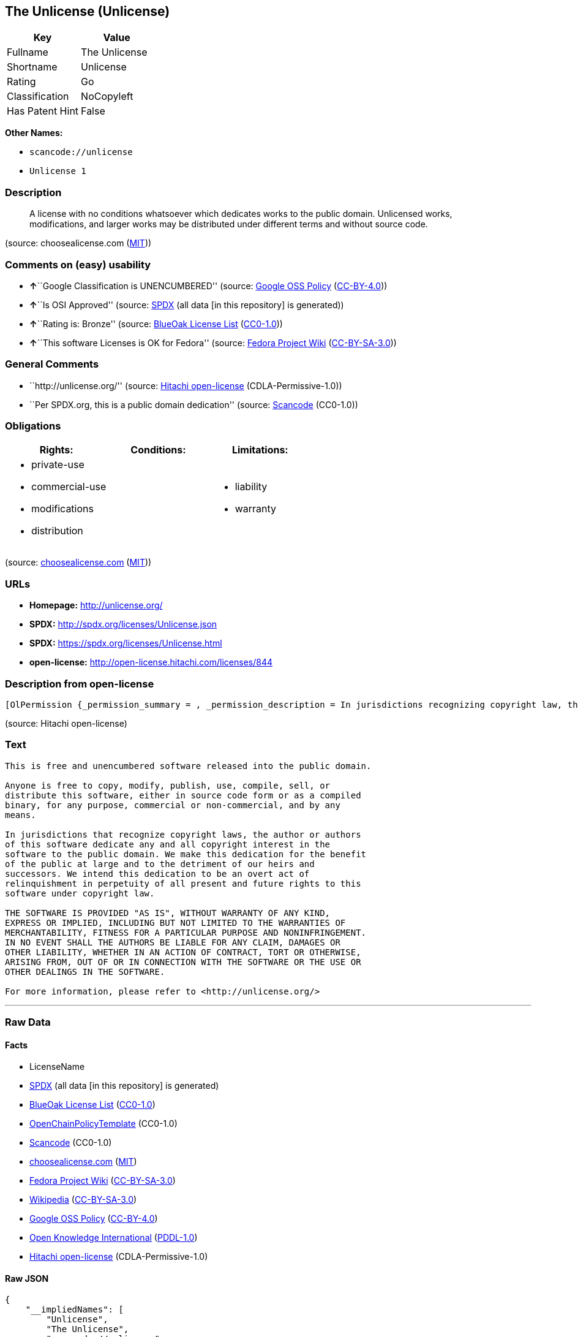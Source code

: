 == The Unlicense (Unlicense)

[cols=",",options="header",]
|===
|Key |Value
|Fullname |The Unlicense
|Shortname |Unlicense
|Rating |Go
|Classification |NoCopyleft
|Has Patent Hint |False
|===

*Other Names:*

* `+scancode://unlicense+`
* `+Unlicense 1+`

=== Description

____
A license with no conditions whatsoever which dedicates works to the
public domain. Unlicensed works, modifications, and larger works may be
distributed under different terms and without source code.
____

(source: choosealicense.com
(https://github.com/github/choosealicense.com/blob/gh-pages/LICENSE.md[MIT]))

=== Comments on (easy) usability

* **↑**``Google Classification is UNENCUMBERED'' (source:
https://opensource.google.com/docs/thirdparty/licenses/[Google OSS
Policy]
(https://creativecommons.org/licenses/by/4.0/legalcode[CC-BY-4.0]))
* **↑**``Is OSI Approved'' (source:
https://spdx.org/licenses/Unlicense.html[SPDX] (all data [in this
repository] is generated))
* **↑**``Rating is: Bronze'' (source:
https://blueoakcouncil.org/list[BlueOak License List]
(https://raw.githubusercontent.com/blueoakcouncil/blue-oak-list-npm-package/master/LICENSE[CC0-1.0]))
* **↑**``This software Licenses is OK for Fedora'' (source:
https://fedoraproject.org/wiki/Licensing:Main?rd=Licensing[Fedora
Project Wiki]
(https://creativecommons.org/licenses/by-sa/3.0/legalcode[CC-BY-SA-3.0]))

=== General Comments

* ``http://unlicense.org/'' (source:
https://github.com/Hitachi/open-license[Hitachi open-license]
(CDLA-Permissive-1.0))
* ``Per SPDX.org, this is a public domain dedication'' (source:
https://github.com/nexB/scancode-toolkit/blob/develop/src/licensedcode/data/licenses/unlicense.yml[Scancode]
(CC0-1.0))

=== Obligations

[cols=",,",options="header",]
|===
|Rights: |Conditions: |Limitations:
a|
* private-use
* commercial-use
* modifications
* distribution

a|

a|
* liability
* warranty

|===

(source:
https://github.com/github/choosealicense.com/blob/gh-pages/_licenses/unlicense.txt[choosealicense.com]
(https://github.com/github/choosealicense.com/blob/gh-pages/LICENSE.md[MIT]))

=== URLs

* *Homepage:* http://unlicense.org/
* *SPDX:* http://spdx.org/licenses/Unlicense.json
* *SPDX:* https://spdx.org/licenses/Unlicense.html
* *open-license:* http://open-license.hitachi.com/licenses/844

=== Description from open-license

....
[OlPermission {_permission_summary = , _permission_description = In jurisdictions recognizing copyright law, the author of such software shall own the software in the public domain., _permission_actions = [OlAction {_action_schemaVersion = "0.1", _action_uri = "http://open-license.hitachi.com/actions/1", _action_baseUri = "http://open-license.hitachi.com/", _action_id = "actions/1", _action_name = Use the obtained source code without modification, _action_description = Use the fetched code as it is.},OlAction {_action_schemaVersion = "0.1", _action_uri = "http://open-license.hitachi.com/actions/3", _action_baseUri = "http://open-license.hitachi.com/", _action_id = "actions/3", _action_name = Modify the obtained source code., _action_description = },OlAction {_action_schemaVersion = "0.1", _action_uri = "http://open-license.hitachi.com/actions/4", _action_baseUri = "http://open-license.hitachi.com/", _action_id = "actions/4", _action_name = Using Modified Source Code, _action_description = },OlAction {_action_schemaVersion = "0.1", _action_uri = "http://open-license.hitachi.com/actions/6", _action_baseUri = "http://open-license.hitachi.com/", _action_id = "actions/6", _action_name = Use the retrieved binaries, _action_description = Use the fetched binary as it is.},OlAction {_action_schemaVersion = "0.1", _action_uri = "http://open-license.hitachi.com/actions/8", _action_baseUri = "http://open-license.hitachi.com/", _action_id = "actions/8", _action_name = Use binaries generated from modified source code, _action_description = },OlAction {_action_schemaVersion = "0.1", _action_uri = "http://open-license.hitachi.com/actions/11", _action_baseUri = "http://open-license.hitachi.com/", _action_id = "actions/11", _action_name = Distribute the fetched binaries, _action_description = Redistribute the fetched binaries as they are},OlAction {_action_schemaVersion = "0.1", _action_uri = "http://open-license.hitachi.com/actions/14", _action_baseUri = "http://open-license.hitachi.com/", _action_id = "actions/14", _action_name = Distribute the generated binaries from modified source code, _action_description = },OlAction {_action_schemaVersion = "0.1", _action_uri = "http://open-license.hitachi.com/actions/35", _action_baseUri = "http://open-license.hitachi.com/", _action_id = "actions/35", _action_name = Selling Software, _action_description = },OlAction {_action_schemaVersion = "0.1", _action_uri = "http://open-license.hitachi.com/actions/90", _action_baseUri = "http://open-license.hitachi.com/", _action_id = "actions/90", _action_name = Publish the modified source code., _action_description = },OlAction {_action_schemaVersion = "0.1", _action_uri = "http://open-license.hitachi.com/actions/277", _action_baseUri = "http://open-license.hitachi.com/", _action_id = "actions/277", _action_name = Publish the binary generated from the modified source code, _action_description = }], _permission_conditionHead = Nothing}]
....

(source: Hitachi open-license)

=== Text

....
This is free and unencumbered software released into the public domain.

Anyone is free to copy, modify, publish, use, compile, sell, or
distribute this software, either in source code form or as a compiled
binary, for any purpose, commercial or non-commercial, and by any
means.

In jurisdictions that recognize copyright laws, the author or authors
of this software dedicate any and all copyright interest in the
software to the public domain. We make this dedication for the benefit
of the public at large and to the detriment of our heirs and
successors. We intend this dedication to be an overt act of
relinquishment in perpetuity of all present and future rights to this
software under copyright law.

THE SOFTWARE IS PROVIDED "AS IS", WITHOUT WARRANTY OF ANY KIND,
EXPRESS OR IMPLIED, INCLUDING BUT NOT LIMITED TO THE WARRANTIES OF
MERCHANTABILITY, FITNESS FOR A PARTICULAR PURPOSE AND NONINFRINGEMENT.
IN NO EVENT SHALL THE AUTHORS BE LIABLE FOR ANY CLAIM, DAMAGES OR
OTHER LIABILITY, WHETHER IN AN ACTION OF CONTRACT, TORT OR OTHERWISE,
ARISING FROM, OUT OF OR IN CONNECTION WITH THE SOFTWARE OR THE USE OR
OTHER DEALINGS IN THE SOFTWARE.

For more information, please refer to <http://unlicense.org/>
....

'''''

=== Raw Data

==== Facts

* LicenseName
* https://spdx.org/licenses/Unlicense.html[SPDX] (all data [in this
repository] is generated)
* https://blueoakcouncil.org/list[BlueOak License List]
(https://raw.githubusercontent.com/blueoakcouncil/blue-oak-list-npm-package/master/LICENSE[CC0-1.0])
* https://github.com/OpenChain-Project/curriculum/raw/ddf1e879341adbd9b297cd67c5d5c16b2076540b/policy-template/Open%20Source%20Policy%20Template%20for%20OpenChain%20Specification%201.2.ods[OpenChainPolicyTemplate]
(CC0-1.0)
* https://github.com/nexB/scancode-toolkit/blob/develop/src/licensedcode/data/licenses/unlicense.yml[Scancode]
(CC0-1.0)
* https://github.com/github/choosealicense.com/blob/gh-pages/_licenses/unlicense.txt[choosealicense.com]
(https://github.com/github/choosealicense.com/blob/gh-pages/LICENSE.md[MIT])
* https://fedoraproject.org/wiki/Licensing:Main?rd=Licensing[Fedora
Project Wiki]
(https://creativecommons.org/licenses/by-sa/3.0/legalcode[CC-BY-SA-3.0])
* https://en.wikipedia.org/wiki/Comparison_of_free_and_open-source_software_licenses[Wikipedia]
(https://creativecommons.org/licenses/by-sa/3.0/legalcode[CC-BY-SA-3.0])
* https://opensource.google.com/docs/thirdparty/licenses/[Google OSS
Policy]
(https://creativecommons.org/licenses/by/4.0/legalcode[CC-BY-4.0])
* https://github.com/okfn/licenses/blob/master/licenses.csv[Open
Knowledge International]
(https://opendatacommons.org/licenses/pddl/1-0/[PDDL-1.0])
* https://github.com/Hitachi/open-license[Hitachi open-license]
(CDLA-Permissive-1.0)

==== Raw JSON

....
{
    "__impliedNames": [
        "Unlicense",
        "The Unlicense",
        "scancode://unlicense",
        "unlicense",
        "Unlicense 1"
    ],
    "__impliedId": "Unlicense",
    "__isFsfFree": true,
    "__impliedAmbiguousNames": [
        "Unlicense"
    ],
    "__impliedComments": [
        [
            "Hitachi open-license",
            [
                "http://unlicense.org/"
            ]
        ],
        [
            "Scancode",
            [
                "Per SPDX.org, this is a public domain dedication"
            ]
        ]
    ],
    "__hasPatentHint": false,
    "facts": {
        "Open Knowledge International": {
            "is_generic": null,
            "legacy_ids": [],
            "status": "active",
            "domain_software": true,
            "url": "https://unlicense.org/",
            "maintainer": "",
            "od_conformance": "not reviewed",
            "_sourceURL": "https://github.com/okfn/licenses/blob/master/licenses.csv",
            "domain_data": false,
            "osd_conformance": "not reviewed",
            "id": "Unlicense",
            "title": "Unlicense",
            "_implications": {
                "__impliedNames": [
                    "Unlicense",
                    "Unlicense"
                ],
                "__impliedId": "Unlicense",
                "__impliedURLs": [
                    [
                        null,
                        "https://unlicense.org/"
                    ]
                ]
            },
            "domain_content": false
        },
        "LicenseName": {
            "implications": {
                "__impliedNames": [
                    "Unlicense"
                ],
                "__impliedId": "Unlicense"
            },
            "shortname": "Unlicense",
            "otherNames": []
        },
        "SPDX": {
            "isSPDXLicenseDeprecated": false,
            "spdxFullName": "The Unlicense",
            "spdxDetailsURL": "http://spdx.org/licenses/Unlicense.json",
            "_sourceURL": "https://spdx.org/licenses/Unlicense.html",
            "spdxLicIsOSIApproved": true,
            "spdxSeeAlso": [
                "https://unlicense.org/"
            ],
            "_implications": {
                "__impliedNames": [
                    "Unlicense",
                    "The Unlicense"
                ],
                "__impliedId": "Unlicense",
                "__impliedJudgement": [
                    [
                        "SPDX",
                        {
                            "tag": "PositiveJudgement",
                            "contents": "Is OSI Approved"
                        }
                    ]
                ],
                "__isOsiApproved": true,
                "__impliedURLs": [
                    [
                        "SPDX",
                        "http://spdx.org/licenses/Unlicense.json"
                    ],
                    [
                        null,
                        "https://unlicense.org/"
                    ]
                ]
            },
            "spdxLicenseId": "Unlicense"
        },
        "Fedora Project Wiki": {
            "GPLv2 Compat?": "Yes",
            "rating": "Good",
            "Upstream URL": "https://fedoraproject.org/wiki/Licensing/Unlicense",
            "GPLv3 Compat?": "Yes",
            "Short Name": "Unlicense",
            "licenseType": "license",
            "_sourceURL": "https://fedoraproject.org/wiki/Licensing:Main?rd=Licensing",
            "Full Name": "Unlicense",
            "FSF Free?": "Yes",
            "_implications": {
                "__impliedNames": [
                    "Unlicense"
                ],
                "__isFsfFree": true,
                "__impliedAmbiguousNames": [
                    "Unlicense"
                ],
                "__impliedJudgement": [
                    [
                        "Fedora Project Wiki",
                        {
                            "tag": "PositiveJudgement",
                            "contents": "This software Licenses is OK for Fedora"
                        }
                    ]
                ]
            }
        },
        "Scancode": {
            "otherUrls": null,
            "homepageUrl": "http://unlicense.org/",
            "shortName": "Unlicense",
            "textUrls": null,
            "text": "This is free and unencumbered software released into the public domain.\n\nAnyone is free to copy, modify, publish, use, compile, sell, or\ndistribute this software, either in source code form or as a compiled\nbinary, for any purpose, commercial or non-commercial, and by any\nmeans.\n\nIn jurisdictions that recognize copyright laws, the author or authors\nof this software dedicate any and all copyright interest in the\nsoftware to the public domain. We make this dedication for the benefit\nof the public at large and to the detriment of our heirs and\nsuccessors. We intend this dedication to be an overt act of\nrelinquishment in perpetuity of all present and future rights to this\nsoftware under copyright law.\n\nTHE SOFTWARE IS PROVIDED \"AS IS\", WITHOUT WARRANTY OF ANY KIND,\nEXPRESS OR IMPLIED, INCLUDING BUT NOT LIMITED TO THE WARRANTIES OF\nMERCHANTABILITY, FITNESS FOR A PARTICULAR PURPOSE AND NONINFRINGEMENT.\nIN NO EVENT SHALL THE AUTHORS BE LIABLE FOR ANY CLAIM, DAMAGES OR\nOTHER LIABILITY, WHETHER IN AN ACTION OF CONTRACT, TORT OR OTHERWISE,\nARISING FROM, OUT OF OR IN CONNECTION WITH THE SOFTWARE OR THE USE OR\nOTHER DEALINGS IN THE SOFTWARE.\n\nFor more information, please refer to <http://unlicense.org/>",
            "category": "Public Domain",
            "osiUrl": null,
            "owner": "Unlicense",
            "_sourceURL": "https://github.com/nexB/scancode-toolkit/blob/develop/src/licensedcode/data/licenses/unlicense.yml",
            "key": "unlicense",
            "name": "Unlicense",
            "spdxId": "Unlicense",
            "notes": "Per SPDX.org, this is a public domain dedication",
            "_implications": {
                "__impliedNames": [
                    "scancode://unlicense",
                    "Unlicense",
                    "Unlicense"
                ],
                "__impliedId": "Unlicense",
                "__impliedComments": [
                    [
                        "Scancode",
                        [
                            "Per SPDX.org, this is a public domain dedication"
                        ]
                    ]
                ],
                "__impliedCopyleft": [
                    [
                        "Scancode",
                        "NoCopyleft"
                    ]
                ],
                "__calculatedCopyleft": "NoCopyleft",
                "__impliedText": "This is free and unencumbered software released into the public domain.\n\nAnyone is free to copy, modify, publish, use, compile, sell, or\ndistribute this software, either in source code form or as a compiled\nbinary, for any purpose, commercial or non-commercial, and by any\nmeans.\n\nIn jurisdictions that recognize copyright laws, the author or authors\nof this software dedicate any and all copyright interest in the\nsoftware to the public domain. We make this dedication for the benefit\nof the public at large and to the detriment of our heirs and\nsuccessors. We intend this dedication to be an overt act of\nrelinquishment in perpetuity of all present and future rights to this\nsoftware under copyright law.\n\nTHE SOFTWARE IS PROVIDED \"AS IS\", WITHOUT WARRANTY OF ANY KIND,\nEXPRESS OR IMPLIED, INCLUDING BUT NOT LIMITED TO THE WARRANTIES OF\nMERCHANTABILITY, FITNESS FOR A PARTICULAR PURPOSE AND NONINFRINGEMENT.\nIN NO EVENT SHALL THE AUTHORS BE LIABLE FOR ANY CLAIM, DAMAGES OR\nOTHER LIABILITY, WHETHER IN AN ACTION OF CONTRACT, TORT OR OTHERWISE,\nARISING FROM, OUT OF OR IN CONNECTION WITH THE SOFTWARE OR THE USE OR\nOTHER DEALINGS IN THE SOFTWARE.\n\nFor more information, please refer to <http://unlicense.org/>",
                "__impliedURLs": [
                    [
                        "Homepage",
                        "http://unlicense.org/"
                    ]
                ]
            }
        },
        "OpenChainPolicyTemplate": {
            "isSaaSDeemed": "no",
            "licenseType": "permissive",
            "freedomOrDeath": "no",
            "typeCopyleft": "no",
            "_sourceURL": "https://github.com/OpenChain-Project/curriculum/raw/ddf1e879341adbd9b297cd67c5d5c16b2076540b/policy-template/Open%20Source%20Policy%20Template%20for%20OpenChain%20Specification%201.2.ods",
            "name": "The Unlicense",
            "commercialUse": true,
            "spdxId": "Unlicense",
            "_implications": {
                "__impliedNames": [
                    "Unlicense"
                ]
            }
        },
        "Hitachi open-license": {
            "summary": "http://unlicense.org/",
            "permissionsStr": "[OlPermission {_permission_summary = , _permission_description = In jurisdictions recognizing copyright law, the author of such software shall own the software in the public domain., _permission_actions = [OlAction {_action_schemaVersion = \"0.1\", _action_uri = \"http://open-license.hitachi.com/actions/1\", _action_baseUri = \"http://open-license.hitachi.com/\", _action_id = \"actions/1\", _action_name = Use the obtained source code without modification, _action_description = Use the fetched code as it is.},OlAction {_action_schemaVersion = \"0.1\", _action_uri = \"http://open-license.hitachi.com/actions/3\", _action_baseUri = \"http://open-license.hitachi.com/\", _action_id = \"actions/3\", _action_name = Modify the obtained source code., _action_description = },OlAction {_action_schemaVersion = \"0.1\", _action_uri = \"http://open-license.hitachi.com/actions/4\", _action_baseUri = \"http://open-license.hitachi.com/\", _action_id = \"actions/4\", _action_name = Using Modified Source Code, _action_description = },OlAction {_action_schemaVersion = \"0.1\", _action_uri = \"http://open-license.hitachi.com/actions/6\", _action_baseUri = \"http://open-license.hitachi.com/\", _action_id = \"actions/6\", _action_name = Use the retrieved binaries, _action_description = Use the fetched binary as it is.},OlAction {_action_schemaVersion = \"0.1\", _action_uri = \"http://open-license.hitachi.com/actions/8\", _action_baseUri = \"http://open-license.hitachi.com/\", _action_id = \"actions/8\", _action_name = Use binaries generated from modified source code, _action_description = },OlAction {_action_schemaVersion = \"0.1\", _action_uri = \"http://open-license.hitachi.com/actions/11\", _action_baseUri = \"http://open-license.hitachi.com/\", _action_id = \"actions/11\", _action_name = Distribute the fetched binaries, _action_description = Redistribute the fetched binaries as they are},OlAction {_action_schemaVersion = \"0.1\", _action_uri = \"http://open-license.hitachi.com/actions/14\", _action_baseUri = \"http://open-license.hitachi.com/\", _action_id = \"actions/14\", _action_name = Distribute the generated binaries from modified source code, _action_description = },OlAction {_action_schemaVersion = \"0.1\", _action_uri = \"http://open-license.hitachi.com/actions/35\", _action_baseUri = \"http://open-license.hitachi.com/\", _action_id = \"actions/35\", _action_name = Selling Software, _action_description = },OlAction {_action_schemaVersion = \"0.1\", _action_uri = \"http://open-license.hitachi.com/actions/90\", _action_baseUri = \"http://open-license.hitachi.com/\", _action_id = \"actions/90\", _action_name = Publish the modified source code., _action_description = },OlAction {_action_schemaVersion = \"0.1\", _action_uri = \"http://open-license.hitachi.com/actions/277\", _action_baseUri = \"http://open-license.hitachi.com/\", _action_id = \"actions/277\", _action_name = Publish the binary generated from the modified source code, _action_description = }], _permission_conditionHead = Nothing}]",
            "notices": [
                {
                    "content": "the software is provided \"as-is\" and without any warranties of any kind, either express or implied, including, but not limited to, warranties of merchantability, fitness for a particular purpose, and non-infringement. the software is provided \"as-is\" and without warranty of any kind, either express or implied, including, but not limited to, the warranties of commercial applicability, fitness for a particular purpose, and non-infringement.",
                    "description": "There is no guarantee."
                }
            ],
            "_sourceURL": "http://open-license.hitachi.com/licenses/844",
            "content": "This is free and unencumbered software released into the public domain.\r\n\r\nAnyone is free to copy, modify, publish, use, compile, sell, or\r\ndistribute this software, either in source code form or as a compiled\r\nbinary, for any purpose, commercial or non-commercial, and by any\r\nmeans.\r\n\r\nIn jurisdictions that recognize copyright laws, the author or authors\r\nof this software dedicate any and all copyright interest in the\r\nsoftware to the public domain. We make this dedication for the benefit\r\nof the public at large and to the detriment of our heirs and\r\nsuccessors. We intend this dedication to be an overt act of\r\nrelinquishment in perpetuity of all present and future rights to this\r\nsoftware under copyright law.\r\n\r\nTHE SOFTWARE IS PROVIDED \"AS IS\", WITHOUT WARRANTY OF ANY KIND,\r\nEXPRESS OR IMPLIED, INCLUDING BUT NOT LIMITED TO THE WARRANTIES OF\r\nMERCHANTABILITY, FITNESS FOR A PARTICULAR PURPOSE AND NONINFRINGEMENT.\r\nIN NO EVENT SHALL THE AUTHORS BE LIABLE FOR ANY CLAIM, DAMAGES OR\r\nOTHER LIABILITY, WHETHER IN AN ACTION OF CONTRACT, TORT OR OTHERWISE,\r\nARISING FROM, OUT OF OR IN CONNECTION WITH THE SOFTWARE OR THE USE OR\r\nOTHER DEALINGS IN THE SOFTWARE.\r\n\r\nFor more information, please refer to <http://unlicense.org/>",
            "name": "Unlicense",
            "permissions": [
                {
                    "actions": [
                        {
                            "name": "Use the obtained source code without modification",
                            "description": "Use the fetched code as it is."
                        },
                        {
                            "name": "Modify the obtained source code."
                        },
                        {
                            "name": "Using Modified Source Code"
                        },
                        {
                            "name": "Use the retrieved binaries",
                            "description": "Use the fetched binary as it is."
                        },
                        {
                            "name": "Use binaries generated from modified source code"
                        },
                        {
                            "name": "Distribute the fetched binaries",
                            "description": "Redistribute the fetched binaries as they are"
                        },
                        {
                            "name": "Distribute the generated binaries from modified source code"
                        },
                        {
                            "name": "Selling Software"
                        },
                        {
                            "name": "Publish the modified source code."
                        },
                        {
                            "name": "Publish the binary generated from the modified source code"
                        }
                    ],
                    "conditions": null,
                    "description": "In jurisdictions recognizing copyright law, the author of such software shall own the software in the public domain."
                }
            ],
            "_implications": {
                "__impliedNames": [
                    "Unlicense"
                ],
                "__impliedComments": [
                    [
                        "Hitachi open-license",
                        [
                            "http://unlicense.org/"
                        ]
                    ]
                ],
                "__impliedText": "This is free and unencumbered software released into the public domain.\r\n\r\nAnyone is free to copy, modify, publish, use, compile, sell, or\r\ndistribute this software, either in source code form or as a compiled\r\nbinary, for any purpose, commercial or non-commercial, and by any\r\nmeans.\r\n\r\nIn jurisdictions that recognize copyright laws, the author or authors\r\nof this software dedicate any and all copyright interest in the\r\nsoftware to the public domain. We make this dedication for the benefit\r\nof the public at large and to the detriment of our heirs and\r\nsuccessors. We intend this dedication to be an overt act of\r\nrelinquishment in perpetuity of all present and future rights to this\r\nsoftware under copyright law.\r\n\r\nTHE SOFTWARE IS PROVIDED \"AS IS\", WITHOUT WARRANTY OF ANY KIND,\r\nEXPRESS OR IMPLIED, INCLUDING BUT NOT LIMITED TO THE WARRANTIES OF\r\nMERCHANTABILITY, FITNESS FOR A PARTICULAR PURPOSE AND NONINFRINGEMENT.\r\nIN NO EVENT SHALL THE AUTHORS BE LIABLE FOR ANY CLAIM, DAMAGES OR\r\nOTHER LIABILITY, WHETHER IN AN ACTION OF CONTRACT, TORT OR OTHERWISE,\r\nARISING FROM, OUT OF OR IN CONNECTION WITH THE SOFTWARE OR THE USE OR\r\nOTHER DEALINGS IN THE SOFTWARE.\r\n\r\nFor more information, please refer to <http://unlicense.org/>",
                "__impliedURLs": [
                    [
                        "open-license",
                        "http://open-license.hitachi.com/licenses/844"
                    ]
                ]
            }
        },
        "BlueOak License List": {
            "BlueOakRating": "Bronze",
            "url": "https://spdx.org/licenses/Unlicense.html",
            "isPermissive": true,
            "_sourceURL": "https://blueoakcouncil.org/list",
            "name": "The Unlicense",
            "id": "Unlicense",
            "_implications": {
                "__impliedNames": [
                    "Unlicense",
                    "The Unlicense"
                ],
                "__impliedJudgement": [
                    [
                        "BlueOak License List",
                        {
                            "tag": "PositiveJudgement",
                            "contents": "Rating is: Bronze"
                        }
                    ]
                ],
                "__impliedCopyleft": [
                    [
                        "BlueOak License List",
                        "NoCopyleft"
                    ]
                ],
                "__calculatedCopyleft": "NoCopyleft",
                "__impliedURLs": [
                    [
                        "SPDX",
                        "https://spdx.org/licenses/Unlicense.html"
                    ]
                ]
            }
        },
        "Wikipedia": {
            "Distribution": {
                "value": "Permissive/Public domain",
                "description": "distribution of the code to third parties"
            },
            "Sublicensing": {
                "value": "Permissive/Public domain",
                "description": "whether modified code may be licensed under a different license (for example a copyright) or must retain the same license under which it was provided"
            },
            "Linking": {
                "value": "Permissive/Public domain",
                "description": "linking of the licensed code with code licensed under a different license (e.g. when the code is provided as a library)"
            },
            "Publication date": "December 2010",
            "Coordinates": {
                "name": "Unlicense",
                "version": "1",
                "spdxId": "Unlicense"
            },
            "_sourceURL": "https://en.wikipedia.org/wiki/Comparison_of_free_and_open-source_software_licenses",
            "_implications": {
                "__impliedNames": [
                    "Unlicense",
                    "Unlicense 1"
                ],
                "__hasPatentHint": false
            },
            "Private use": {
                "value": "Permissive/Public domain",
                "description": "whether modification to the code must be shared with the community or may be used privately (e.g. internal use by a corporation)"
            },
            "Modification": {
                "value": "Permissive/Public domain",
                "description": "modification of the code by a licensee"
            }
        },
        "choosealicense.com": {
            "limitations": [
                "liability",
                "warranty"
            ],
            "_sourceURL": "https://github.com/github/choosealicense.com/blob/gh-pages/_licenses/unlicense.txt",
            "content": "---\ntitle: The Unlicense\nspdx-id: Unlicense\nhidden: false\n\ndescription: A license with no conditions whatsoever which dedicates works to the public domain. Unlicensed works, modifications, and larger works may be distributed under different terms and without source code.\n\nhow: Create a text file (typically named UNLICENSE or UNLICENSE.txt) in the root of your source code and copy the text of the license disclaimer into the file.\n\nusing:\n  scoop: https://github.com/lukesampson/scoop/blob/master/LICENSE\n  kakoune: https://github.com/mawww/kakoune/blob/master/UNLICENSE\n  RDF.rb: https://github.com/ruby-rdf/rdf/blob/master/UNLICENSE\n\npermissions:\n  - private-use\n  - commercial-use\n  - modifications\n  - distribution\n\nconditions: []\n\nlimitations:\n  - liability\n  - warranty\n\n---\n\nThis is free and unencumbered software released into the public domain.\n\nAnyone is free to copy, modify, publish, use, compile, sell, or\ndistribute this software, either in source code form or as a compiled\nbinary, for any purpose, commercial or non-commercial, and by any\nmeans.\n\nIn jurisdictions that recognize copyright laws, the author or authors\nof this software dedicate any and all copyright interest in the\nsoftware to the public domain. We make this dedication for the benefit\nof the public at large and to the detriment of our heirs and\nsuccessors. We intend this dedication to be an overt act of\nrelinquishment in perpetuity of all present and future rights to this\nsoftware under copyright law.\n\nTHE SOFTWARE IS PROVIDED \"AS IS\", WITHOUT WARRANTY OF ANY KIND,\nEXPRESS OR IMPLIED, INCLUDING BUT NOT LIMITED TO THE WARRANTIES OF\nMERCHANTABILITY, FITNESS FOR A PARTICULAR PURPOSE AND NONINFRINGEMENT.\nIN NO EVENT SHALL THE AUTHORS BE LIABLE FOR ANY CLAIM, DAMAGES OR\nOTHER LIABILITY, WHETHER IN AN ACTION OF CONTRACT, TORT OR OTHERWISE,\nARISING FROM, OUT OF OR IN CONNECTION WITH THE SOFTWARE OR THE USE OR\nOTHER DEALINGS IN THE SOFTWARE.\n\nFor more information, please refer to <https://unlicense.org>\n",
            "name": "unlicense",
            "hidden": "false",
            "spdxId": "Unlicense",
            "conditions": [],
            "permissions": [
                "private-use",
                "commercial-use",
                "modifications",
                "distribution"
            ],
            "featured": null,
            "nickname": null,
            "how": "Create a text file (typically named UNLICENSE or UNLICENSE.txt) in the root of your source code and copy the text of the license disclaimer into the file.",
            "title": "The Unlicense",
            "_implications": {
                "__impliedNames": [
                    "unlicense",
                    "Unlicense"
                ],
                "__obligations": {
                    "limitations": [
                        {
                            "tag": "ImpliedLimitation",
                            "contents": "liability"
                        },
                        {
                            "tag": "ImpliedLimitation",
                            "contents": "warranty"
                        }
                    ],
                    "rights": [
                        {
                            "tag": "ImpliedRight",
                            "contents": "private-use"
                        },
                        {
                            "tag": "ImpliedRight",
                            "contents": "commercial-use"
                        },
                        {
                            "tag": "ImpliedRight",
                            "contents": "modifications"
                        },
                        {
                            "tag": "ImpliedRight",
                            "contents": "distribution"
                        }
                    ],
                    "conditions": []
                }
            },
            "description": "A license with no conditions whatsoever which dedicates works to the public domain. Unlicensed works, modifications, and larger works may be distributed under different terms and without source code."
        },
        "Google OSS Policy": {
            "rating": "UNENCUMBERED",
            "_sourceURL": "https://opensource.google.com/docs/thirdparty/licenses/",
            "id": "Unlicense",
            "_implications": {
                "__impliedNames": [
                    "Unlicense"
                ],
                "__impliedJudgement": [
                    [
                        "Google OSS Policy",
                        {
                            "tag": "PositiveJudgement",
                            "contents": "Google Classification is UNENCUMBERED"
                        }
                    ]
                ],
                "__impliedCopyleft": [
                    [
                        "Google OSS Policy",
                        "NoCopyleft"
                    ]
                ],
                "__calculatedCopyleft": "NoCopyleft"
            }
        }
    },
    "__impliedJudgement": [
        [
            "BlueOak License List",
            {
                "tag": "PositiveJudgement",
                "contents": "Rating is: Bronze"
            }
        ],
        [
            "Fedora Project Wiki",
            {
                "tag": "PositiveJudgement",
                "contents": "This software Licenses is OK for Fedora"
            }
        ],
        [
            "Google OSS Policy",
            {
                "tag": "PositiveJudgement",
                "contents": "Google Classification is UNENCUMBERED"
            }
        ],
        [
            "SPDX",
            {
                "tag": "PositiveJudgement",
                "contents": "Is OSI Approved"
            }
        ]
    ],
    "__impliedCopyleft": [
        [
            "BlueOak License List",
            "NoCopyleft"
        ],
        [
            "Google OSS Policy",
            "NoCopyleft"
        ],
        [
            "Scancode",
            "NoCopyleft"
        ]
    ],
    "__calculatedCopyleft": "NoCopyleft",
    "__obligations": {
        "limitations": [
            {
                "tag": "ImpliedLimitation",
                "contents": "liability"
            },
            {
                "tag": "ImpliedLimitation",
                "contents": "warranty"
            }
        ],
        "rights": [
            {
                "tag": "ImpliedRight",
                "contents": "private-use"
            },
            {
                "tag": "ImpliedRight",
                "contents": "commercial-use"
            },
            {
                "tag": "ImpliedRight",
                "contents": "modifications"
            },
            {
                "tag": "ImpliedRight",
                "contents": "distribution"
            }
        ],
        "conditions": []
    },
    "__isOsiApproved": true,
    "__impliedText": "This is free and unencumbered software released into the public domain.\n\nAnyone is free to copy, modify, publish, use, compile, sell, or\ndistribute this software, either in source code form or as a compiled\nbinary, for any purpose, commercial or non-commercial, and by any\nmeans.\n\nIn jurisdictions that recognize copyright laws, the author or authors\nof this software dedicate any and all copyright interest in the\nsoftware to the public domain. We make this dedication for the benefit\nof the public at large and to the detriment of our heirs and\nsuccessors. We intend this dedication to be an overt act of\nrelinquishment in perpetuity of all present and future rights to this\nsoftware under copyright law.\n\nTHE SOFTWARE IS PROVIDED \"AS IS\", WITHOUT WARRANTY OF ANY KIND,\nEXPRESS OR IMPLIED, INCLUDING BUT NOT LIMITED TO THE WARRANTIES OF\nMERCHANTABILITY, FITNESS FOR A PARTICULAR PURPOSE AND NONINFRINGEMENT.\nIN NO EVENT SHALL THE AUTHORS BE LIABLE FOR ANY CLAIM, DAMAGES OR\nOTHER LIABILITY, WHETHER IN AN ACTION OF CONTRACT, TORT OR OTHERWISE,\nARISING FROM, OUT OF OR IN CONNECTION WITH THE SOFTWARE OR THE USE OR\nOTHER DEALINGS IN THE SOFTWARE.\n\nFor more information, please refer to <http://unlicense.org/>",
    "__impliedURLs": [
        [
            "SPDX",
            "http://spdx.org/licenses/Unlicense.json"
        ],
        [
            null,
            "https://unlicense.org/"
        ],
        [
            "SPDX",
            "https://spdx.org/licenses/Unlicense.html"
        ],
        [
            "Homepage",
            "http://unlicense.org/"
        ],
        [
            "open-license",
            "http://open-license.hitachi.com/licenses/844"
        ]
    ]
}
....

==== Dot Cluster Graph

../dot/Unlicense.svg